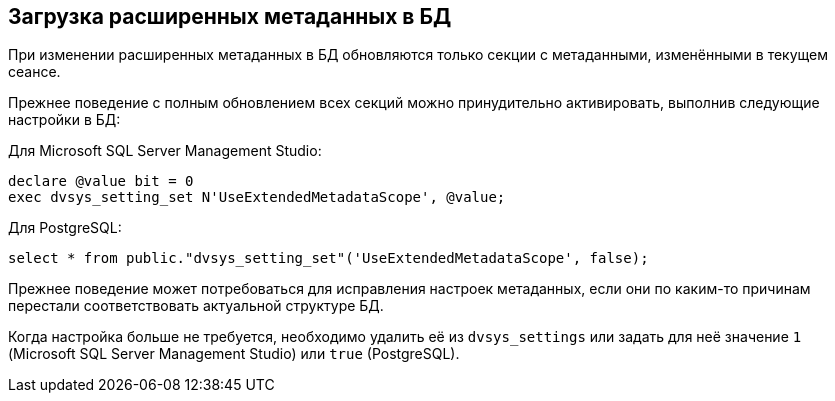 :mssql: Microsoft SQL Server Management Studio
:pgsql: PostgreSQL

== Загрузка расширенных метаданных в БД

При изменении расширенных метаданных в БД обновляются только секции с метаданными, изменёнными в текущем сеансе.

Прежнее поведение с полным обновлением всех секций можно принудительно активировать, выполнив следующие настройки в БД:

.Для {mssql}:
[source,sql]
----
declare @value bit = 0
exec dvsys_setting_set N'UseExtendedMetadataScope', @value;
----

.Для {pgsql}:
[source,sql]
----
select * from public."dvsys_setting_set"('UseExtendedMetadataScope', false);
----

Прежнее поведение может потребоваться для исправления настроек метаданных, если они по каким-то причинам перестали соответствовать актуальной структуре БД.

Когда настройка больше не требуется, необходимо удалить её из `dvsys_settings` или задать для неё значение `1` ({mssql}) или `true` ({pgsql}).